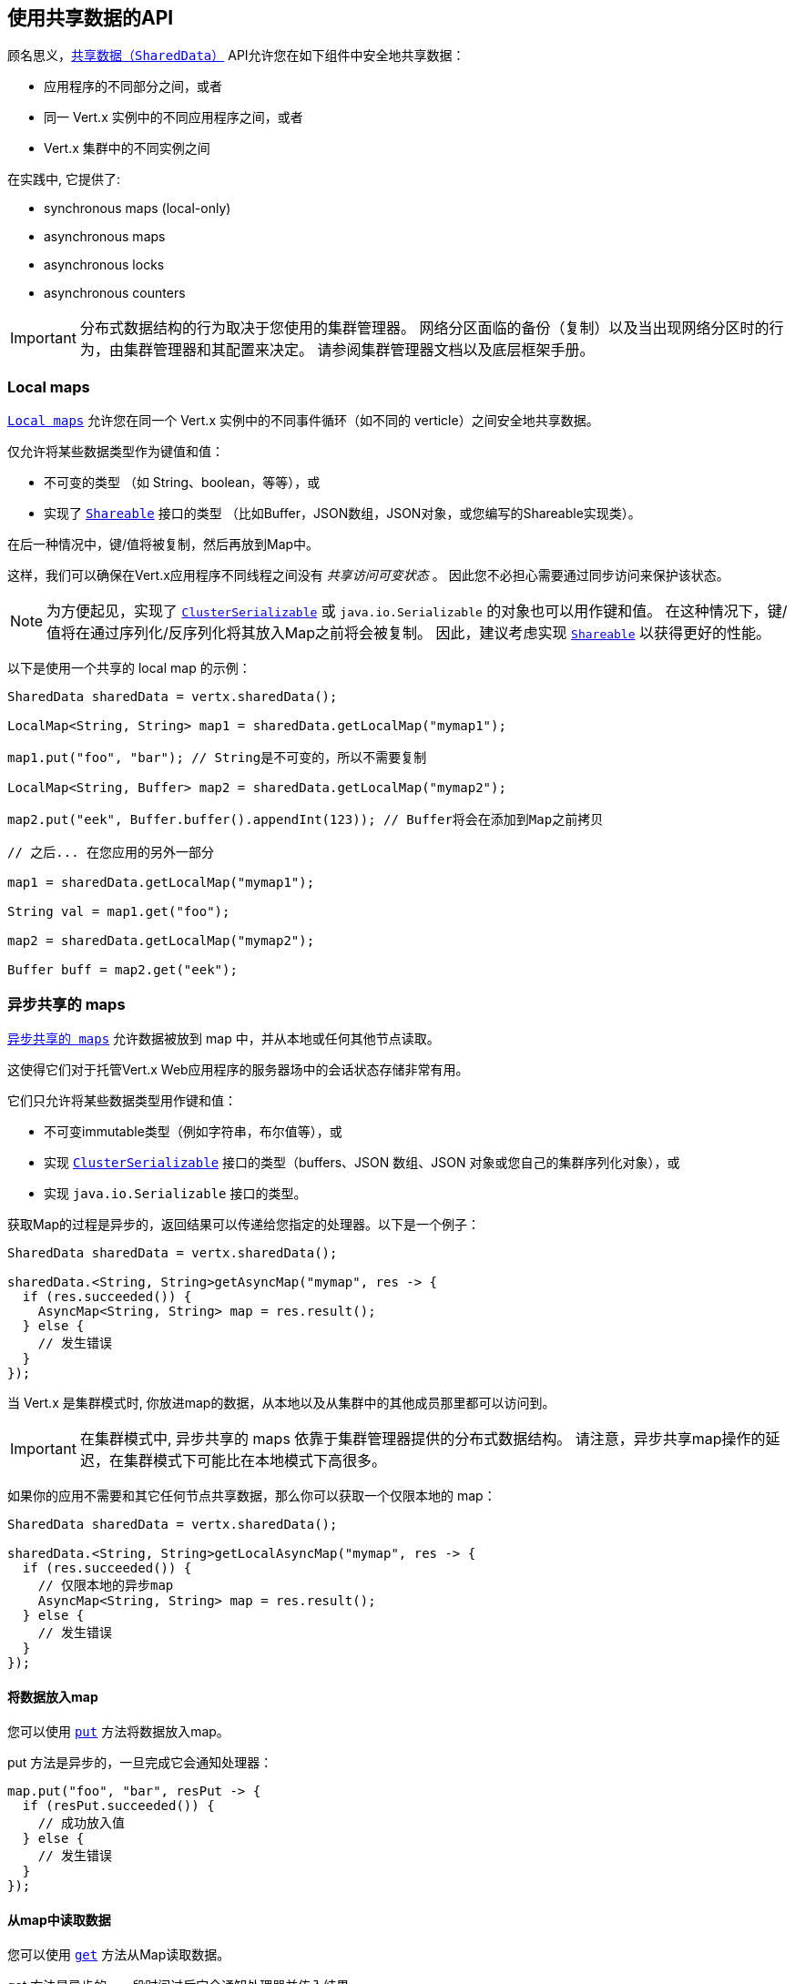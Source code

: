 [[_using_the_shareddata_api]]
== 使用共享数据的API

顾名思义，`link:../../apidocs/io/vertx/core/shareddata/SharedData.html[共享数据（SharedData）]` API允许您在如下组件中安全地共享数据：

* 应用程序的不同部分之间，或者
* 同一 Vert.x 实例中的不同应用程序之间，或者
* Vert.x 集群中的不同实例之间

在实践中, 它提供了:

- synchronous maps (local-only)
- asynchronous maps
- asynchronous locks
- asynchronous counters

IMPORTANT: 分布式数据结构的行为取决于您使用的集群管理器。
网络分区面临的备份（复制）以及当出现网络分区时的行为，由集群管理器和其配置来决定。
请参阅集群管理器文档以及底层框架手册。

[[_local_maps]]
=== Local maps

`link:../../apidocs/io/vertx/core/shareddata/LocalMap.html[Local maps]` 允许您在同一个 Vert.x 实例中的不同事件循环（如不同的 verticle）之间安全地共享数据。

仅允许将某些数据类型作为键值和值：

- 不可变的类型 （如 String、boolean，等等），或
- 实现了 `link:../../apidocs/io/vertx/core/shareddata/Shareable.html[Shareable]` 接口的类型 （比如Buffer，JSON数组，JSON对象，或您编写的Shareable实现类）。

在后一种情况中，键/值将被复制，然后再放到Map中。

这样，我们可以确保在Vert.x应用程序不同线程之间没有 _共享访问可变状态_ 。
因此您不必担心需要通过同步访问来保护该状态。

[NOTE]
====
为方便起见，实现了 `link:../../apidocs/io/vertx/core/shareddata/ClusterSerializable.html[ClusterSerializable]` 或 `java.io.Serializable` 的对象也可以用作键和值。
在这种情况下，键/值将在通过序列化/反序列化将其放入Map之前将会被复制。
因此，建议考虑实现 `link:../../apidocs/io/vertx/core/shareddata/Shareable.html[Shareable]` 以获得更好的性能。
====

以下是使用一个共享的 local map 的示例：

[source,java]
----
SharedData sharedData = vertx.sharedData();

LocalMap<String, String> map1 = sharedData.getLocalMap("mymap1");

map1.put("foo", "bar"); // String是不可变的，所以不需要复制

LocalMap<String, Buffer> map2 = sharedData.getLocalMap("mymap2");

map2.put("eek", Buffer.buffer().appendInt(123)); // Buffer将会在添加到Map之前拷贝

// 之后... 在您应用的另外一部分

map1 = sharedData.getLocalMap("mymap1");

String val = map1.get("foo");

map2 = sharedData.getLocalMap("mymap2");

Buffer buff = map2.get("eek");
----

[[_asynchronous_shared_maps]]
=== 异步共享的 maps

`link:../../apidocs/io/vertx/core/shareddata/AsyncMap.html[异步共享的 maps]` 允许数据被放到 map 中，并从本地或任何其他节点读取。

这使得它们对于托管Vert.x Web应用程序的服务器场中的会话状态存储非常有用。

它们只允许将某些数据类型用作键和值：

- 不可变immutable类型（例如字符串，布尔值等），或
- 实现 `link:../../apidocs/io/vertx/core/shareddata/ClusterSerializable.html[ClusterSerializable]` 接口的类型（buffers、JSON 数组、JSON 对象或您自己的集群序列化对象），或
- 实现 `java.io.Serializable` 接口的类型。

获取Map的过程是异步的，返回结果可以传递给您指定的处理器。以下是一个例子：

[source,java]
----
SharedData sharedData = vertx.sharedData();

sharedData.<String, String>getAsyncMap("mymap", res -> {
  if (res.succeeded()) {
    AsyncMap<String, String> map = res.result();
  } else {
    // 发生错误
  }
});
----

当 Vert.x 是集群模式时, 你放进map的数据，从本地以及从集群中的其他成员那里都可以访问到。

IMPORTANT: 在集群模式中, 异步共享的 maps 依靠于集群管理器提供的分布式数据结构。
请注意，异步共享map操作的延迟，在集群模式下可能比在本地模式下高很多。

如果你的应用不需要和其它任何节点共享数据，那么你可以获取一个仅限本地的 map：

[source,java]
----
SharedData sharedData = vertx.sharedData();

sharedData.<String, String>getLocalAsyncMap("mymap", res -> {
  if (res.succeeded()) {
    // 仅限本地的异步map
    AsyncMap<String, String> map = res.result();
  } else {
    // 发生错误
  }
});
----

[[_putting_data_in_a_map]]
==== 将数据放入map

您可以使用 `link:../../apidocs/io/vertx/core/shareddata/AsyncMap.html#put-java.lang.Object-java.lang.Object-io.vertx.core.Handler-[put]` 方法将数据放入map。

put 方法是异步的，一旦完成它会通知处理器：

[source,java]
----
map.put("foo", "bar", resPut -> {
  if (resPut.succeeded()) {
    // 成功放入值
  } else {
    // 发生错误
  }
});
----

[[_getting_data_from_a_map]]
==== 从map中读取数据

您可以使用  `link:../../apidocs/io/vertx/core/shareddata/AsyncMap.html#get-java.lang.Object-io.vertx.core.Handler-[get]` 方法从Map读取数据。

get 方法是异步的，一段时间过后它会通知处理器并传入结果。

[source,java]
----
map.get("foo", resGet -> {
  if (resGet.succeeded()) {
    // 成功读取值
    Object val = resGet.result();
  } else {
    // 发生错误
  }
});
----

[[_other_map_operations]]
===== 其他map操作

您还可以从异步Map中删除条目、清除Map、读取它的大小。

有关更多信息，请参阅  `link:../../apidocs/io/vertx/core/shareddata/AsyncMap.html[API docs]` 。

[[_asynchronous_locks]]
=== 异步锁

`link:../../apidocs/io/vertx/core/shareddata/Lock.html[异步锁]` 允许您在集群中获取独占锁。
异步锁适用于：同一时刻仅在一个节点上执行某些操作或访问某个资源。

集群范围锁具有异步API，它和大多数等待锁释放的阻塞调用线程的API锁不相同。

可使用 `link:../../apidocs/io/vertx/core/shareddata/SharedData.html#getLock-java.lang.String-io.vertx.core.Handler-[getLock]` 方法获取锁。
它不会阻塞，但当锁可用时， `link:../../apidocs/io/vertx/core/shareddata/Lock.html[Lock]` 的实例会被传入处理器，表示您现在拥有该锁。

若您拥有的锁没有其他调用者，集群上的任何地方都可以获得该锁。

当您用完锁后，您可以调用 `link:../../apidocs/io/vertx/core/shareddata/Lock.html#release--[release]` 方法来释放它，以便另一个调用者可获得它。

[source,java]
----
SharedData sharedData = vertx.sharedData();

sharedData.getLock("mylock", res -> {
  if (res.succeeded()) {
    // 获得锁
    Lock lock = res.result();

    // 5秒后我们释放该锁以便其他人可以得到它

    vertx.setTimer(5000, tid -> lock.release());

  } else {
    // 发生错误
  }
});
----

您可以为锁设置一个超时时间，若获取锁超时，则会通知处理器获取锁失败：

[source,java]
----
SharedData sharedData = vertx.sharedData();

sharedData.getLockWithTimeout("mylock", 10000, res -> {
  if (res.succeeded()) {
    // 获得锁
    Lock lock = res.result();

  } else {
    // 获取锁失败
  }
});
----

有更多信息，请参阅  `link:../../apidocs/io/vertx/core/shareddata/Lock.html[API文档]` 。

IMPORTANT: 在集群模式中, 异步锁依靠于集群管理器提供的分布式数据结构。
请注意，异步共享锁的操作的延迟，在集群模式下可能比在本地模式下高很多。

如果你的应用不需要和其它任何节点共享锁，你可以获取一个仅限本地的锁：

[source,java]
----
SharedData sharedData = vertx.sharedData();

sharedData.getLocalLock("mylock", res -> {
  if (res.succeeded()) {
    // 仅限本地的计数器
    Lock lock = res.result();

    // 5秒后我们释放该锁以便其他人可以得到它

    vertx.setTimer(5000, tid -> lock.release());

  } else {
    // 发生错误
  }
});
----

[[_asynchronous_counters]]
=== 异步计数器

有时你会需要在本地或者在应用节点之间维护一个原子计数器。

您可以用 `link:../../apidocs/io/vertx/core/shareddata/Counter.html[Counter]` 来做到这一点。

您可以通过 `link:../../apidocs/io/vertx/core/shareddata/SharedData.html#getCounter-java.lang.String-io.vertx.core.Handler-[getCounter]` 方法获取一个实例：

[source,java]
----
SharedData sharedData = vertx.sharedData();

sharedData.getCounter("mycounter", res -> {
  if (res.succeeded()) {
    Counter counter = res.result();
  } else {
    // 发生错误
  }
});
----

在获取了一个实例后，您可以用多种方式获取当前的计数、原子地+1、-1、
加某个特定值。

有更多信息，请参阅 `link:../../apidocs/io/vertx/core/shareddata/Counter.html[API文档]` 。

IMPORTANT: 在集群模式中, 异步计数器依靠于集群管理器提供的分布式数据结构。
请注意，异步共享计数器操作的延迟，在集群模式下可能比在本地模式下高很多。

如果你的应用不需要和其它任何节点共享计数器, 你可以获取一个仅限本地的计数器：

[source,java]
----
SharedData sharedData = vertx.sharedData();

sharedData.getLocalCounter("mycounter", res -> {
  if (res.succeeded()) {
    // 仅限本地的计数器
    Counter counter = res.result();
  } else {
    // 发生错误
  }
});
----
